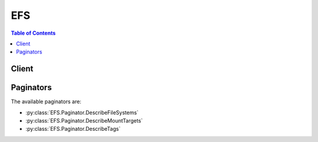 

***
EFS
***

.. contents:: Table of Contents
   :depth: 2


======
Client
======



.. py:class:: EFS.Client

  A low-level client representing Amazon Elastic File System (EFS)::

    
    client = session.create_client('efs')

  
  These are the available methods:
  
  *   :py:meth:`~EFS.Client.can_paginate`

  
  *   :py:meth:`~EFS.Client.create_file_system`

  
  *   :py:meth:`~EFS.Client.create_mount_target`

  
  *   :py:meth:`~EFS.Client.create_tags`

  
  *   :py:meth:`~EFS.Client.delete_file_system`

  
  *   :py:meth:`~EFS.Client.delete_mount_target`

  
  *   :py:meth:`~EFS.Client.delete_tags`

  
  *   :py:meth:`~EFS.Client.describe_file_systems`

  
  *   :py:meth:`~EFS.Client.describe_mount_target_security_groups`

  
  *   :py:meth:`~EFS.Client.describe_mount_targets`

  
  *   :py:meth:`~EFS.Client.describe_tags`

  
  *   :py:meth:`~EFS.Client.generate_presigned_url`

  
  *   :py:meth:`~EFS.Client.get_paginator`

  
  *   :py:meth:`~EFS.Client.get_waiter`

  
  *   :py:meth:`~EFS.Client.modify_mount_target_security_groups`

  

  .. py:method:: can_paginate(operation_name)

        
    Check if an operation can be paginated.
    
    :type operation_name: string
    :param operation_name: The operation name.  This is the same name
        as the method name on the client.  For example, if the
        method name is ``create_foo``, and you'd normally invoke the
        operation as ``client.create_foo(**kwargs)``, if the
        ``create_foo`` operation can be paginated, you can use the
        call ``client.get_paginator("create_foo")``.
    
    :return: ``True`` if the operation can be paginated,
        ``False`` otherwise.


  .. py:method:: create_file_system(**kwargs)

    

    Creates a new, empty file system. The operation requires a creation token in the request that Amazon EFS uses to ensure idempotent creation (calling the operation with same creation token has no effect). If a file system does not currently exist that is owned by the caller's AWS account with the specified creation token, this operation does the following:

     

     
    * Creates a new, empty file system. The file system will have an Amazon EFS assigned ID, and an initial lifecycle state ``creating`` . 
     
    * Returns with the description of the created file system. 
     

     

    Otherwise, this operation returns a ``FileSystemAlreadyExists`` error with the ID of the existing file system.

     

    .. note::

       

      For basic use cases, you can use a randomly generated UUID for the creation token.

       

     

    The idempotent operation allows you to retry a ``CreateFileSystem`` call without risk of creating an extra file system. This can happen when an initial call fails in a way that leaves it uncertain whether or not a file system was actually created. An example might be that a transport level timeout occurred or your connection was reset. As long as you use the same creation token, if the initial call had succeeded in creating a file system, the client can learn of its existence from the ``FileSystemAlreadyExists`` error.

     

    .. note::

       

      The ``CreateFileSystem`` call returns while the file system's lifecycle state is still ``creating`` . You can check the file system creation status by calling the  DescribeFileSystems operation, which among other things returns the file system state.

       

     

    This operation also takes an optional ``PerformanceMode`` parameter that you choose for your file system. We recommend ``generalPurpose`` performance mode for most file systems. File systems using the ``maxIO`` performance mode can scale to higher levels of aggregate throughput and operations per second with a tradeoff of slightly higher latencies for most file operations. The performance mode can't be changed after the file system has been created. For more information, see `Amazon EFS\: Performance Modes <http://docs.aws.amazon.com/efs/latest/ug/performance.html#performancemodes.html>`__ .

     

    After the file system is fully created, Amazon EFS sets its lifecycle state to ``available`` , at which point you can create one or more mount targets for the file system in your VPC. For more information, see  CreateMountTarget . You mount your Amazon EFS file system on an EC2 instances in your VPC via the mount target. For more information, see `Amazon EFS\: How it Works <http://docs.aws.amazon.com/efs/latest/ug/how-it-works.html>`__ . 

     

    This operation requires permissions for the ``elasticfilesystem:CreateFileSystem`` action. 

    

    See also: `AWS API Documentation <https://docs.aws.amazon.com/goto/WebAPI/elasticfilesystem-2015-02-01/CreateFileSystem>`_    


    **Request Syntax** 
    ::

      response = client.create_file_system(
          CreationToken='string',
          PerformanceMode='generalPurpose'|'maxIO',
          Encrypted=True|False,
          KmsKeyId='string'
      )
    :type CreationToken: string
    :param CreationToken: **[REQUIRED]** 

      String of up to 64 ASCII characters. Amazon EFS uses this to ensure idempotent creation.

      

    
    :type PerformanceMode: string
    :param PerformanceMode: 

      The ``PerformanceMode`` of the file system. We recommend ``generalPurpose`` performance mode for most file systems. File systems using the ``maxIO`` performance mode can scale to higher levels of aggregate throughput and operations per second with a tradeoff of slightly higher latencies for most file operations. This can't be changed after the file system has been created.

      

    
    :type Encrypted: boolean
    :param Encrypted: 

      A boolean value that, if true, creates an encrypted file system. When creating an encrypted file system, you have the option of specifying a  CreateFileSystemRequest$KmsKeyId for an existing AWS Key Management Service (AWS KMS) customer master key (CMK). If you don't specify a CMK, then the default CMK for Amazon EFS, ``/aws/elasticfilesystem`` , is used to protect the encrypted file system. 

      

    
    :type KmsKeyId: string
    :param KmsKeyId: 

      The id of the AWS KMS CMK that will be used to protect the encrypted file system. This parameter is only required if you want to use a non-default CMK. If this parameter is not specified, the default CMK for Amazon EFS is used. This id can be in one of the following formats:

       

       
      * Key ID - A unique identifier of the key. For example, ``1234abcd-12ab-34cd-56ef-1234567890ab`` . 
       
      * ARN - An Amazon Resource Name for the key. For example, ``arn:aws:kms:us-west-2:111122223333:key/1234abcd-12ab-34cd-56ef-1234567890ab`` . 
       
      * Key alias - A previously created display name for a key. For example, ``alias/projectKey1`` . 
       
      * Key alias ARN - An Amazon Resource Name for a key alias. For example, ``arn:aws:kms:us-west-2:444455556666:alias/projectKey1`` . 
       

       

      Note that if the KmsKeyId is specified, the  CreateFileSystemRequest$Encrypted parameter must be set to true.

      

    
    
    :rtype: dict
    :returns: 
      
      **Response Syntax** 

      
      ::

        {
            'OwnerId': 'string',
            'CreationToken': 'string',
            'FileSystemId': 'string',
            'CreationTime': datetime(2015, 1, 1),
            'LifeCycleState': 'creating'|'available'|'deleting'|'deleted',
            'Name': 'string',
            'NumberOfMountTargets': 123,
            'SizeInBytes': {
                'Value': 123,
                'Timestamp': datetime(2015, 1, 1)
            },
            'PerformanceMode': 'generalPurpose'|'maxIO',
            'Encrypted': True|False,
            'KmsKeyId': 'string'
        }
      **Response Structure** 

      

      - *(dict) --* 

        Description of the file system.

        
        

        - **OwnerId** *(string) --* 

          AWS account that created the file system. If the file system was created by an IAM user, the parent account to which the user belongs is the owner.

          
        

        - **CreationToken** *(string) --* 

          Opaque string specified in the request.

          
        

        - **FileSystemId** *(string) --* 

          ID of the file system, assigned by Amazon EFS.

          
        

        - **CreationTime** *(datetime) --* 

          Time that the file system was created, in seconds (since 1970-01-01T00:00:00Z).

          
        

        - **LifeCycleState** *(string) --* 

          Lifecycle phase of the file system.

          
        

        - **Name** *(string) --* 

          You can add tags to a file system, including a ``Name`` tag. For more information, see  CreateTags . If the file system has a ``Name`` tag, Amazon EFS returns the value in this field. 

          
        

        - **NumberOfMountTargets** *(integer) --* 

          Current number of mount targets that the file system has. For more information, see  CreateMountTarget .

          
        

        - **SizeInBytes** *(dict) --* 

          Latest known metered size (in bytes) of data stored in the file system, in bytes, in its ``Value`` field, and the time at which that size was determined in its ``Timestamp`` field. The ``Timestamp`` value is the integer number of seconds since 1970-01-01T00:00:00Z. Note that the value does not represent the size of a consistent snapshot of the file system, but it is eventually consistent when there are no writes to the file system. That is, the value will represent actual size only if the file system is not modified for a period longer than a couple of hours. Otherwise, the value is not the exact size the file system was at any instant in time. 

          
          

          - **Value** *(integer) --* 

            Latest known metered size (in bytes) of data stored in the file system.

            
          

          - **Timestamp** *(datetime) --* 

            Time at which the size of data, returned in the ``Value`` field, was determined. The value is the integer number of seconds since 1970-01-01T00:00:00Z.

            
      
        

        - **PerformanceMode** *(string) --* 

          The ``PerformanceMode`` of the file system.

          
        

        - **Encrypted** *(boolean) --* 

          A boolean value that, if true, indicates that the file system is encrypted.

          
        

        - **KmsKeyId** *(string) --* 

          The id of an AWS Key Management Service (AWS KMS) customer master key (CMK) that was used to protect the encrypted file system.

          
    

    **Examples** 

    This operation creates a new file system with the default generalpurpose performance mode.
    ::

      response = client.create_file_system(
          CreationToken='tokenstring',
          PerformanceMode='generalPurpose',
      )
      
      print(response)

    
    Expected Output:
    ::

      {
          'CreationTime': datetime(2016, 12, 15, 14, 38, 44, 3, 350, 0),
          'CreationToken': 'tokenstring',
          'FileSystemId': 'fs-01234567',
          'LifeCycleState': 'creating',
          'NumberOfMountTargets': 0,
          'OwnerId': '012345678912',
          'PerformanceMode': 'generalPurpose',
          'SizeInBytes': {
              'Value': 0,
          },
          'ResponseMetadata': {
              '...': '...',
          },
      }

    

  .. py:method:: create_mount_target(**kwargs)

    

    Creates a mount target for a file system. You can then mount the file system on EC2 instances via the mount target.

     

    You can create one mount target in each Availability Zone in your VPC. All EC2 instances in a VPC within a given Availability Zone share a single mount target for a given file system. If you have multiple subnets in an Availability Zone, you create a mount target in one of the subnets. EC2 instances do not need to be in the same subnet as the mount target in order to access their file system. For more information, see `Amazon EFS\: How it Works <http://docs.aws.amazon.com/efs/latest/ug/how-it-works.html>`__ . 

     

    In the request, you also specify a file system ID for which you are creating the mount target and the file system's lifecycle state must be ``available`` . For more information, see  DescribeFileSystems .

     

    In the request, you also provide a subnet ID, which determines the following:

     

     
    * VPC in which Amazon EFS creates the mount target 
     
    * Availability Zone in which Amazon EFS creates the mount target 
     
    * IP address range from which Amazon EFS selects the IP address of the mount target (if you don't specify an IP address in the request) 
     

     

    After creating the mount target, Amazon EFS returns a response that includes, a ``MountTargetId`` and an ``IpAddress`` . You use this IP address when mounting the file system in an EC2 instance. You can also use the mount target's DNS name when mounting the file system. The EC2 instance on which you mount the file system via the mount target can resolve the mount target's DNS name to its IP address. For more information, see `How it Works\: Implementation Overview <http://docs.aws.amazon.com/efs/latest/ug/how-it-works.html#how-it-works-implementation>`__ . 

     

    Note that you can create mount targets for a file system in only one VPC, and there can be only one mount target per Availability Zone. That is, if the file system already has one or more mount targets created for it, the subnet specified in the request to add another mount target must meet the following requirements:

     

     
    * Must belong to the same VPC as the subnets of the existing mount targets 
     
    * Must not be in the same Availability Zone as any of the subnets of the existing mount targets 
     

     

    If the request satisfies the requirements, Amazon EFS does the following:

     

     
    * Creates a new mount target in the specified subnet. 
     
    * Also creates a new network interface in the subnet as follows: 

       
      * If the request provides an ``IpAddress`` , Amazon EFS assigns that IP address to the network interface. Otherwise, Amazon EFS assigns a free address in the subnet (in the same way that the Amazon EC2 ``CreateNetworkInterface`` call does when a request does not specify a primary private IP address). 
       
      * If the request provides ``SecurityGroups`` , this network interface is associated with those security groups. Otherwise, it belongs to the default security group for the subnet's VPC. 
       
      * Assigns the description ``Mount target *fsmt-id* for file system *fs-id* `` where `` *fsmt-id* `` is the mount target ID, and `` *fs-id* `` is the ``FileSystemId`` . 
       
      * Sets the ``requesterManaged`` property of the network interface to ``true`` , and the ``requesterId`` value to ``EFS`` . 
       

     

    Each Amazon EFS mount target has one corresponding requester-managed EC2 network interface. After the network interface is created, Amazon EFS sets the ``NetworkInterfaceId`` field in the mount target's description to the network interface ID, and the ``IpAddress`` field to its address. If network interface creation fails, the entire ``CreateMountTarget`` operation fails.

     
     

     

    .. note::

       

      The ``CreateMountTarget`` call returns only after creating the network interface, but while the mount target state is still ``creating`` , you can check the mount target creation status by calling the  DescribeMountTargets operation, which among other things returns the mount target state.

       

     

    We recommend you create a mount target in each of the Availability Zones. There are cost considerations for using a file system in an Availability Zone through a mount target created in another Availability Zone. For more information, see `Amazon EFS <http://aws.amazon.com/efs/>`__ . In addition, by always using a mount target local to the instance's Availability Zone, you eliminate a partial failure scenario. If the Availability Zone in which your mount target is created goes down, then you won't be able to access your file system through that mount target. 

     

    This operation requires permissions for the following action on the file system:

     

     
    * ``elasticfilesystem:CreateMountTarget``   
     

     

    This operation also requires permissions for the following Amazon EC2 actions:

     

     
    * ``ec2:DescribeSubnets``   
     
    * ``ec2:DescribeNetworkInterfaces``   
     
    * ``ec2:CreateNetworkInterface``   
     

    

    See also: `AWS API Documentation <https://docs.aws.amazon.com/goto/WebAPI/elasticfilesystem-2015-02-01/CreateMountTarget>`_    


    **Request Syntax** 
    ::

      response = client.create_mount_target(
          FileSystemId='string',
          SubnetId='string',
          IpAddress='string',
          SecurityGroups=[
              'string',
          ]
      )
    :type FileSystemId: string
    :param FileSystemId: **[REQUIRED]** 

      ID of the file system for which to create the mount target.

      

    
    :type SubnetId: string
    :param SubnetId: **[REQUIRED]** 

      ID of the subnet to add the mount target in.

      

    
    :type IpAddress: string
    :param IpAddress: 

      Valid IPv4 address within the address range of the specified subnet.

      

    
    :type SecurityGroups: list
    :param SecurityGroups: 

      Up to five VPC security group IDs, of the form ``sg-xxxxxxxx`` . These must be for the same VPC as subnet specified.

      

    
      - *(string) --* 

      
  
    
    :rtype: dict
    :returns: 
      
      **Response Syntax** 

      
      ::

        {
            'OwnerId': 'string',
            'MountTargetId': 'string',
            'FileSystemId': 'string',
            'SubnetId': 'string',
            'LifeCycleState': 'creating'|'available'|'deleting'|'deleted',
            'IpAddress': 'string',
            'NetworkInterfaceId': 'string'
        }
      **Response Structure** 

      

      - *(dict) --* 

        Provides a description of a mount target.

        
        

        - **OwnerId** *(string) --* 

          AWS account ID that owns the resource.

          
        

        - **MountTargetId** *(string) --* 

          System-assigned mount target ID.

          
        

        - **FileSystemId** *(string) --* 

          ID of the file system for which the mount target is intended.

          
        

        - **SubnetId** *(string) --* 

          ID of the mount target's subnet.

          
        

        - **LifeCycleState** *(string) --* 

          Lifecycle state of the mount target.

          
        

        - **IpAddress** *(string) --* 

          Address at which the file system may be mounted via the mount target.

          
        

        - **NetworkInterfaceId** *(string) --* 

          ID of the network interface that Amazon EFS created when it created the mount target.

          
    

    **Examples** 

    This operation creates a new mount target for an EFS file system.
    ::

      response = client.create_mount_target(
          FileSystemId='fs-01234567',
          SubnetId='subnet-1234abcd',
      )
      
      print(response)

    
    Expected Output:
    ::

      {
          'FileSystemId': 'fs-01234567',
          'IpAddress': '192.0.0.2',
          'LifeCycleState': 'creating',
          'MountTargetId': 'fsmt-12340abc',
          'NetworkInterfaceId': 'eni-cedf6789',
          'OwnerId': '012345678912',
          'SubnetId': 'subnet-1234abcd',
          'ResponseMetadata': {
              '...': '...',
          },
      }

    

  .. py:method:: create_tags(**kwargs)

    

    Creates or overwrites tags associated with a file system. Each tag is a key-value pair. If a tag key specified in the request already exists on the file system, this operation overwrites its value with the value provided in the request. If you add the ``Name`` tag to your file system, Amazon EFS returns it in the response to the  DescribeFileSystems operation. 

     

    This operation requires permission for the ``elasticfilesystem:CreateTags`` action.

    

    See also: `AWS API Documentation <https://docs.aws.amazon.com/goto/WebAPI/elasticfilesystem-2015-02-01/CreateTags>`_    


    **Request Syntax** 
    ::

      response = client.create_tags(
          FileSystemId='string',
          Tags=[
              {
                  'Key': 'string',
                  'Value': 'string'
              },
          ]
      )
    :type FileSystemId: string
    :param FileSystemId: **[REQUIRED]** 

      ID of the file system whose tags you want to modify (String). This operation modifies the tags only, not the file system.

      

    
    :type Tags: list
    :param Tags: **[REQUIRED]** 

      Array of ``Tag`` objects to add. Each ``Tag`` object is a key-value pair. 

      

    
      - *(dict) --* 

        A tag is a key-value pair. Allowed characters: letters, whitespace, and numbers, representable in UTF-8, and the following characters:``+ - = . _ : /``  

        

      
        - **Key** *(string) --* **[REQUIRED]** 

          Tag key (String). The key can't start with ``aws:`` .

          

        
        - **Value** *(string) --* **[REQUIRED]** 

          Value of the tag key.

          

        
      
  
    
    :returns: None

    **Examples** 

    This operation creates a new tag for an EFS file system.
    ::

      response = client.create_tags(
          FileSystemId='fs-01234567',
          Tags=[
              {
                  'Key': 'Name',
                  'Value': 'MyFileSystem',
              },
          ],
      )
      
      print(response)

    
    Expected Output:
    ::

      {
          'ResponseMetadata': {
              '...': '...',
          },
      }

    

  .. py:method:: delete_file_system(**kwargs)

    

    Deletes a file system, permanently severing access to its contents. Upon return, the file system no longer exists and you can't access any contents of the deleted file system.

     

    You can't delete a file system that is in use. That is, if the file system has any mount targets, you must first delete them. For more information, see  DescribeMountTargets and  DeleteMountTarget . 

     

    .. note::

       

      The ``DeleteFileSystem`` call returns while the file system state is still ``deleting`` . You can check the file system deletion status by calling the  DescribeFileSystems operation, which returns a list of file systems in your account. If you pass file system ID or creation token for the deleted file system, the  DescribeFileSystems returns a ``404 FileSystemNotFound`` error.

       

     

    This operation requires permissions for the ``elasticfilesystem:DeleteFileSystem`` action.

    

    See also: `AWS API Documentation <https://docs.aws.amazon.com/goto/WebAPI/elasticfilesystem-2015-02-01/DeleteFileSystem>`_    


    **Request Syntax** 
    ::

      response = client.delete_file_system(
          FileSystemId='string'
      )
    :type FileSystemId: string
    :param FileSystemId: **[REQUIRED]** 

      ID of the file system you want to delete.

      

    
    
    :returns: None

    **Examples** 

    This operation deletes an EFS file system.
    ::

      response = client.delete_file_system(
          FileSystemId='fs-01234567',
      )
      
      print(response)

    
    Expected Output:
    ::

      {
          'ResponseMetadata': {
              '...': '...',
          },
      }

    

  .. py:method:: delete_mount_target(**kwargs)

    

    Deletes the specified mount target.

     

    This operation forcibly breaks any mounts of the file system via the mount target that is being deleted, which might disrupt instances or applications using those mounts. To avoid applications getting cut off abruptly, you might consider unmounting any mounts of the mount target, if feasible. The operation also deletes the associated network interface. Uncommitted writes may be lost, but breaking a mount target using this operation does not corrupt the file system itself. The file system you created remains. You can mount an EC2 instance in your VPC via another mount target.

     

    This operation requires permissions for the following action on the file system:

     

     
    * ``elasticfilesystem:DeleteMountTarget``   
     

     

    .. note::

       

      The ``DeleteMountTarget`` call returns while the mount target state is still ``deleting`` . You can check the mount target deletion by calling the  DescribeMountTargets operation, which returns a list of mount target descriptions for the given file system. 

       

     

    The operation also requires permissions for the following Amazon EC2 action on the mount target's network interface:

     

     
    * ``ec2:DeleteNetworkInterface``   
     

    

    See also: `AWS API Documentation <https://docs.aws.amazon.com/goto/WebAPI/elasticfilesystem-2015-02-01/DeleteMountTarget>`_    


    **Request Syntax** 
    ::

      response = client.delete_mount_target(
          MountTargetId='string'
      )
    :type MountTargetId: string
    :param MountTargetId: **[REQUIRED]** 

      ID of the mount target to delete (String).

      

    
    
    :returns: None

    **Examples** 

    This operation deletes a mount target.
    ::

      response = client.delete_mount_target(
          MountTargetId='fsmt-12340abc',
      )
      
      print(response)

    
    Expected Output:
    ::

      {
          'ResponseMetadata': {
              '...': '...',
          },
      }

    

  .. py:method:: delete_tags(**kwargs)

    

    Deletes the specified tags from a file system. If the ``DeleteTags`` request includes a tag key that does not exist, Amazon EFS ignores it and doesn't cause an error. For more information about tags and related restrictions, see `Tag Restrictions <http://docs.aws.amazon.com/awsaccountbilling/latest/aboutv2/cost-alloc-tags.html>`__ in the *AWS Billing and Cost Management User Guide* .

     

    This operation requires permissions for the ``elasticfilesystem:DeleteTags`` action.

    

    See also: `AWS API Documentation <https://docs.aws.amazon.com/goto/WebAPI/elasticfilesystem-2015-02-01/DeleteTags>`_    


    **Request Syntax** 
    ::

      response = client.delete_tags(
          FileSystemId='string',
          TagKeys=[
              'string',
          ]
      )
    :type FileSystemId: string
    :param FileSystemId: **[REQUIRED]** 

      ID of the file system whose tags you want to delete (String).

      

    
    :type TagKeys: list
    :param TagKeys: **[REQUIRED]** 

      List of tag keys to delete.

      

    
      - *(string) --* 

      
  
    
    :returns: None

    **Examples** 

    This operation deletes tags for an EFS file system.
    ::

      response = client.delete_tags(
          FileSystemId='fs-01234567',
          TagKeys=[
              'Name',
          ],
      )
      
      print(response)

    
    Expected Output:
    ::

      {
          'ResponseMetadata': {
              '...': '...',
          },
      }

    

  .. py:method:: describe_file_systems(**kwargs)

    

    Returns the description of a specific Amazon EFS file system if either the file system ``CreationToken`` or the ``FileSystemId`` is provided. Otherwise, it returns descriptions of all file systems owned by the caller's AWS account in the AWS Region of the endpoint that you're calling.

     

    When retrieving all file system descriptions, you can optionally specify the ``MaxItems`` parameter to limit the number of descriptions in a response. If more file system descriptions remain, Amazon EFS returns a ``NextMarker`` , an opaque token, in the response. In this case, you should send a subsequent request with the ``Marker`` request parameter set to the value of ``NextMarker`` . 

     

    To retrieve a list of your file system descriptions, this operation is used in an iterative process, where ``DescribeFileSystems`` is called first without the ``Marker`` and then the operation continues to call it with the ``Marker`` parameter set to the value of the ``NextMarker`` from the previous response until the response has no ``NextMarker`` . 

     

    The implementation may return fewer than ``MaxItems`` file system descriptions while still including a ``NextMarker`` value. 

     

    The order of file systems returned in the response of one ``DescribeFileSystems`` call and the order of file systems returned across the responses of a multi-call iteration is unspecified. 

     

    This operation requires permissions for the ``elasticfilesystem:DescribeFileSystems`` action. 

    

    See also: `AWS API Documentation <https://docs.aws.amazon.com/goto/WebAPI/elasticfilesystem-2015-02-01/DescribeFileSystems>`_    


    **Request Syntax** 
    ::

      response = client.describe_file_systems(
          MaxItems=123,
          Marker='string',
          CreationToken='string',
          FileSystemId='string'
      )
    :type MaxItems: integer
    :param MaxItems: 

      (Optional) Specifies the maximum number of file systems to return in the response (integer). This parameter value must be greater than 0. The number of items that Amazon EFS returns is the minimum of the ``MaxItems`` parameter specified in the request and the service's internal maximum number of items per page. 

      

    
    :type Marker: string
    :param Marker: 

      (Optional) Opaque pagination token returned from a previous ``DescribeFileSystems`` operation (String). If present, specifies to continue the list from where the returning call had left off. 

      

    
    :type CreationToken: string
    :param CreationToken: 

      (Optional) Restricts the list to the file system with this creation token (String). You specify a creation token when you create an Amazon EFS file system.

      

    
    :type FileSystemId: string
    :param FileSystemId: 

      (Optional) ID of the file system whose description you want to retrieve (String).

      

    
    
    :rtype: dict
    :returns: 
      
      **Response Syntax** 

      
      ::

        {
            'Marker': 'string',
            'FileSystems': [
                {
                    'OwnerId': 'string',
                    'CreationToken': 'string',
                    'FileSystemId': 'string',
                    'CreationTime': datetime(2015, 1, 1),
                    'LifeCycleState': 'creating'|'available'|'deleting'|'deleted',
                    'Name': 'string',
                    'NumberOfMountTargets': 123,
                    'SizeInBytes': {
                        'Value': 123,
                        'Timestamp': datetime(2015, 1, 1)
                    },
                    'PerformanceMode': 'generalPurpose'|'maxIO',
                    'Encrypted': True|False,
                    'KmsKeyId': 'string'
                },
            ],
            'NextMarker': 'string'
        }
      **Response Structure** 

      

      - *(dict) --* 
        

        - **Marker** *(string) --* 

          Present if provided by caller in the request (String).

          
        

        - **FileSystems** *(list) --* 

          Array of file system descriptions.

          
          

          - *(dict) --* 

            Description of the file system.

            
            

            - **OwnerId** *(string) --* 

              AWS account that created the file system. If the file system was created by an IAM user, the parent account to which the user belongs is the owner.

              
            

            - **CreationToken** *(string) --* 

              Opaque string specified in the request.

              
            

            - **FileSystemId** *(string) --* 

              ID of the file system, assigned by Amazon EFS.

              
            

            - **CreationTime** *(datetime) --* 

              Time that the file system was created, in seconds (since 1970-01-01T00:00:00Z).

              
            

            - **LifeCycleState** *(string) --* 

              Lifecycle phase of the file system.

              
            

            - **Name** *(string) --* 

              You can add tags to a file system, including a ``Name`` tag. For more information, see  CreateTags . If the file system has a ``Name`` tag, Amazon EFS returns the value in this field. 

              
            

            - **NumberOfMountTargets** *(integer) --* 

              Current number of mount targets that the file system has. For more information, see  CreateMountTarget .

              
            

            - **SizeInBytes** *(dict) --* 

              Latest known metered size (in bytes) of data stored in the file system, in bytes, in its ``Value`` field, and the time at which that size was determined in its ``Timestamp`` field. The ``Timestamp`` value is the integer number of seconds since 1970-01-01T00:00:00Z. Note that the value does not represent the size of a consistent snapshot of the file system, but it is eventually consistent when there are no writes to the file system. That is, the value will represent actual size only if the file system is not modified for a period longer than a couple of hours. Otherwise, the value is not the exact size the file system was at any instant in time. 

              
              

              - **Value** *(integer) --* 

                Latest known metered size (in bytes) of data stored in the file system.

                
              

              - **Timestamp** *(datetime) --* 

                Time at which the size of data, returned in the ``Value`` field, was determined. The value is the integer number of seconds since 1970-01-01T00:00:00Z.

                
          
            

            - **PerformanceMode** *(string) --* 

              The ``PerformanceMode`` of the file system.

              
            

            - **Encrypted** *(boolean) --* 

              A boolean value that, if true, indicates that the file system is encrypted.

              
            

            - **KmsKeyId** *(string) --* 

              The id of an AWS Key Management Service (AWS KMS) customer master key (CMK) that was used to protect the encrypted file system.

              
        
      
        

        - **NextMarker** *(string) --* 

          Present if there are more file systems than returned in the response (String). You can use the ``NextMarker`` in the subsequent request to fetch the descriptions.

          
    

    **Examples** 

    This operation describes all of the EFS file systems in an account.
    ::

      response = client.describe_file_systems(
      )
      
      print(response)

    
    Expected Output:
    ::

      {
          'FileSystems': [
              {
                  'CreationTime': datetime(2016, 12, 15, 14, 38, 44, 3, 350, 0),
                  'CreationToken': 'tokenstring',
                  'FileSystemId': 'fs-01234567',
                  'LifeCycleState': 'available',
                  'Name': 'MyFileSystem',
                  'NumberOfMountTargets': 1,
                  'OwnerId': '012345678912',
                  'PerformanceMode': 'generalPurpose',
                  'SizeInBytes': {
                      'Value': 6144,
                  },
              },
          ],
          'ResponseMetadata': {
              '...': '...',
          },
      }

    

  .. py:method:: describe_mount_target_security_groups(**kwargs)

    

    Returns the security groups currently in effect for a mount target. This operation requires that the network interface of the mount target has been created and the lifecycle state of the mount target is not ``deleted`` .

     

    This operation requires permissions for the following actions:

     

     
    * ``elasticfilesystem:DescribeMountTargetSecurityGroups`` action on the mount target's file system.  
     
    * ``ec2:DescribeNetworkInterfaceAttribute`` action on the mount target's network interface.  
     

    

    See also: `AWS API Documentation <https://docs.aws.amazon.com/goto/WebAPI/elasticfilesystem-2015-02-01/DescribeMountTargetSecurityGroups>`_    


    **Request Syntax** 
    ::

      response = client.describe_mount_target_security_groups(
          MountTargetId='string'
      )
    :type MountTargetId: string
    :param MountTargetId: **[REQUIRED]** 

      ID of the mount target whose security groups you want to retrieve.

      

    
    
    :rtype: dict
    :returns: 
      
      **Response Syntax** 

      
      ::

        {
            'SecurityGroups': [
                'string',
            ]
        }
      **Response Structure** 

      

      - *(dict) --* 
        

        - **SecurityGroups** *(list) --* 

          Array of security groups.

          
          

          - *(string) --* 
      
    

    **Examples** 

    This operation describes all of the security groups for a file system's mount target.
    ::

      response = client.describe_mount_target_security_groups(
          MountTargetId='fsmt-12340abc',
      )
      
      print(response)

    
    Expected Output:
    ::

      {
          'SecurityGroups': [
              'sg-fghi4567',
          ],
          'ResponseMetadata': {
              '...': '...',
          },
      }

    

  .. py:method:: describe_mount_targets(**kwargs)

    

    Returns the descriptions of all the current mount targets, or a specific mount target, for a file system. When requesting all of the current mount targets, the order of mount targets returned in the response is unspecified.

     

    This operation requires permissions for the ``elasticfilesystem:DescribeMountTargets`` action, on either the file system ID that you specify in ``FileSystemId`` , or on the file system of the mount target that you specify in ``MountTargetId`` .

    

    See also: `AWS API Documentation <https://docs.aws.amazon.com/goto/WebAPI/elasticfilesystem-2015-02-01/DescribeMountTargets>`_    


    **Request Syntax** 
    ::

      response = client.describe_mount_targets(
          MaxItems=123,
          Marker='string',
          FileSystemId='string',
          MountTargetId='string'
      )
    :type MaxItems: integer
    :param MaxItems: 

      (Optional) Maximum number of mount targets to return in the response. It must be an integer with a value greater than zero.

      

    
    :type Marker: string
    :param Marker: 

      (Optional) Opaque pagination token returned from a previous ``DescribeMountTargets`` operation (String). If present, it specifies to continue the list from where the previous returning call left off.

      

    
    :type FileSystemId: string
    :param FileSystemId: 

      (Optional) ID of the file system whose mount targets you want to list (String). It must be included in your request if ``MountTargetId`` is not included.

      

    
    :type MountTargetId: string
    :param MountTargetId: 

      (Optional) ID of the mount target that you want to have described (String). It must be included in your request if ``FileSystemId`` is not included.

      

    
    
    :rtype: dict
    :returns: 
      
      **Response Syntax** 

      
      ::

        {
            'Marker': 'string',
            'MountTargets': [
                {
                    'OwnerId': 'string',
                    'MountTargetId': 'string',
                    'FileSystemId': 'string',
                    'SubnetId': 'string',
                    'LifeCycleState': 'creating'|'available'|'deleting'|'deleted',
                    'IpAddress': 'string',
                    'NetworkInterfaceId': 'string'
                },
            ],
            'NextMarker': 'string'
        }
      **Response Structure** 

      

      - *(dict) --* 

        

        
        

        - **Marker** *(string) --* 

          If the request included the ``Marker`` , the response returns that value in this field.

          
        

        - **MountTargets** *(list) --* 

          Returns the file system's mount targets as an array of ``MountTargetDescription`` objects.

          
          

          - *(dict) --* 

            Provides a description of a mount target.

            
            

            - **OwnerId** *(string) --* 

              AWS account ID that owns the resource.

              
            

            - **MountTargetId** *(string) --* 

              System-assigned mount target ID.

              
            

            - **FileSystemId** *(string) --* 

              ID of the file system for which the mount target is intended.

              
            

            - **SubnetId** *(string) --* 

              ID of the mount target's subnet.

              
            

            - **LifeCycleState** *(string) --* 

              Lifecycle state of the mount target.

              
            

            - **IpAddress** *(string) --* 

              Address at which the file system may be mounted via the mount target.

              
            

            - **NetworkInterfaceId** *(string) --* 

              ID of the network interface that Amazon EFS created when it created the mount target.

              
        
      
        

        - **NextMarker** *(string) --* 

          If a value is present, there are more mount targets to return. In a subsequent request, you can provide ``Marker`` in your request with this value to retrieve the next set of mount targets.

          
    

    **Examples** 

    This operation describes all of a file system's mount targets.
    ::

      response = client.describe_mount_targets(
          FileSystemId='fs-01234567',
      )
      
      print(response)

    
    Expected Output:
    ::

      {
          'MountTargets': [
              {
                  'FileSystemId': 'fs-01234567',
                  'IpAddress': '192.0.0.2',
                  'LifeCycleState': 'available',
                  'MountTargetId': 'fsmt-12340abc',
                  'NetworkInterfaceId': 'eni-cedf6789',
                  'OwnerId': '012345678912',
                  'SubnetId': 'subnet-1234abcd',
              },
          ],
          'ResponseMetadata': {
              '...': '...',
          },
      }

    

  .. py:method:: describe_tags(**kwargs)

    

    Returns the tags associated with a file system. The order of tags returned in the response of one ``DescribeTags`` call and the order of tags returned across the responses of a multi-call iteration (when using pagination) is unspecified. 

     

    This operation requires permissions for the ``elasticfilesystem:DescribeTags`` action. 

    

    See also: `AWS API Documentation <https://docs.aws.amazon.com/goto/WebAPI/elasticfilesystem-2015-02-01/DescribeTags>`_    


    **Request Syntax** 
    ::

      response = client.describe_tags(
          MaxItems=123,
          Marker='string',
          FileSystemId='string'
      )
    :type MaxItems: integer
    :param MaxItems: 

      (Optional) Maximum number of file system tags to return in the response. It must be an integer with a value greater than zero.

      

    
    :type Marker: string
    :param Marker: 

      (Optional) Opaque pagination token returned from a previous ``DescribeTags`` operation (String). If present, it specifies to continue the list from where the previous call left off.

      

    
    :type FileSystemId: string
    :param FileSystemId: **[REQUIRED]** 

      ID of the file system whose tag set you want to retrieve.

      

    
    
    :rtype: dict
    :returns: 
      
      **Response Syntax** 

      
      ::

        {
            'Marker': 'string',
            'Tags': [
                {
                    'Key': 'string',
                    'Value': 'string'
                },
            ],
            'NextMarker': 'string'
        }
      **Response Structure** 

      

      - *(dict) --* 

        

        
        

        - **Marker** *(string) --* 

          If the request included a ``Marker`` , the response returns that value in this field.

          
        

        - **Tags** *(list) --* 

          Returns tags associated with the file system as an array of ``Tag`` objects. 

          
          

          - *(dict) --* 

            A tag is a key-value pair. Allowed characters: letters, whitespace, and numbers, representable in UTF-8, and the following characters:``+ - = . _ : /``  

            
            

            - **Key** *(string) --* 

              Tag key (String). The key can't start with ``aws:`` .

              
            

            - **Value** *(string) --* 

              Value of the tag key.

              
        
      
        

        - **NextMarker** *(string) --* 

          If a value is present, there are more tags to return. In a subsequent request, you can provide the value of ``NextMarker`` as the value of the ``Marker`` parameter in your next request to retrieve the next set of tags.

          
    

    **Examples** 

    This operation describes all of a file system's tags.
    ::

      response = client.describe_tags(
          FileSystemId='fs-01234567',
      )
      
      print(response)

    
    Expected Output:
    ::

      {
          'Tags': [
              {
                  'Key': 'Name',
                  'Value': 'MyFileSystem',
              },
          ],
          'ResponseMetadata': {
              '...': '...',
          },
      }

    

  .. py:method:: generate_presigned_url(ClientMethod, Params=None, ExpiresIn=3600, HttpMethod=None)

        
    Generate a presigned url given a client, its method, and arguments
    
    :type ClientMethod: string
    :param ClientMethod: The client method to presign for
    
    :type Params: dict
    :param Params: The parameters normally passed to
        ``ClientMethod``.
    
    :type ExpiresIn: int
    :param ExpiresIn: The number of seconds the presigned url is valid
        for. By default it expires in an hour (3600 seconds)
    
    :type HttpMethod: string
    :param HttpMethod: The http method to use on the generated url. By
        default, the http method is whatever is used in the method's model.
    
    :returns: The presigned url


  .. py:method:: get_paginator(operation_name)

        
    Create a paginator for an operation.
    
    :type operation_name: string
    :param operation_name: The operation name.  This is the same name
        as the method name on the client.  For example, if the
        method name is ``create_foo``, and you'd normally invoke the
        operation as ``client.create_foo(**kwargs)``, if the
        ``create_foo`` operation can be paginated, you can use the
        call ``client.get_paginator("create_foo")``.
    
    :raise OperationNotPageableError: Raised if the operation is not
        pageable.  You can use the ``client.can_paginate`` method to
        check if an operation is pageable.
    
    :rtype: L{botocore.paginate.Paginator}
    :return: A paginator object.


  .. py:method:: get_waiter(waiter_name)

        


  .. py:method:: modify_mount_target_security_groups(**kwargs)

    

    Modifies the set of security groups in effect for a mount target.

     

    When you create a mount target, Amazon EFS also creates a new network interface. For more information, see  CreateMountTarget . This operation replaces the security groups in effect for the network interface associated with a mount target, with the ``SecurityGroups`` provided in the request. This operation requires that the network interface of the mount target has been created and the lifecycle state of the mount target is not ``deleted`` . 

     

    The operation requires permissions for the following actions:

     

     
    * ``elasticfilesystem:ModifyMountTargetSecurityGroups`` action on the mount target's file system.  
     
    * ``ec2:ModifyNetworkInterfaceAttribute`` action on the mount target's network interface.  
     

    

    See also: `AWS API Documentation <https://docs.aws.amazon.com/goto/WebAPI/elasticfilesystem-2015-02-01/ModifyMountTargetSecurityGroups>`_    


    **Request Syntax** 
    ::

      response = client.modify_mount_target_security_groups(
          MountTargetId='string',
          SecurityGroups=[
              'string',
          ]
      )
    :type MountTargetId: string
    :param MountTargetId: **[REQUIRED]** 

      ID of the mount target whose security groups you want to modify.

      

    
    :type SecurityGroups: list
    :param SecurityGroups: 

      Array of up to five VPC security group IDs.

      

    
      - *(string) --* 

      
  
    
    :returns: None

    **Examples** 

    This operation modifies the security groups associated with a mount target for a file system.
    ::

      response = client.modify_mount_target_security_groups(
          MountTargetId='fsmt-12340abc',
          SecurityGroups=[
              'sg-abcd1234',
          ],
      )
      
      print(response)

    
    Expected Output:
    ::

      {
          'ResponseMetadata': {
              '...': '...',
          },
      }

    

==========
Paginators
==========


The available paginators are:

* :py:class:`EFS.Paginator.DescribeFileSystems`


* :py:class:`EFS.Paginator.DescribeMountTargets`


* :py:class:`EFS.Paginator.DescribeTags`



.. py:class:: EFS.Paginator.DescribeFileSystems

  ::

    
    paginator = client.get_paginator('describe_file_systems')

  
  

  .. py:method:: paginate(**kwargs)

    Creates an iterator that will paginate through responses from :py:meth:`EFS.Client.describe_file_systems`.

    See also: `AWS API Documentation <https://docs.aws.amazon.com/goto/WebAPI/elasticfilesystem-2015-02-01/DescribeFileSystems>`_    


    **Request Syntax** 
    ::

      response_iterator = paginator.paginate(
          CreationToken='string',
          FileSystemId='string',
          PaginationConfig={
              'MaxItems': 123,
              'PageSize': 123,
              'StartingToken': 'string'
          }
      )
    :type CreationToken: string
    :param CreationToken: 

      (Optional) Restricts the list to the file system with this creation token (String). You specify a creation token when you create an Amazon EFS file system.

      

    
    :type FileSystemId: string
    :param FileSystemId: 

      (Optional) ID of the file system whose description you want to retrieve (String).

      

    
    :type PaginationConfig: dict
    :param PaginationConfig: 

      A dictionary that provides parameters to control pagination.

      

    
      - **MaxItems** *(integer) --* 

        The total number of items to return. If the total number of items available is more than the value specified in max-items then a ``NextToken`` will be provided in the output that you can use to resume pagination.

        

      
      - **PageSize** *(integer) --* 

        The size of each page.

        

        

        

      
      - **StartingToken** *(string) --* 

        A token to specify where to start paginating. This is the ``NextToken`` from a previous response.

        

      
    
    
    :rtype: dict
    :returns: 
      
      **Response Syntax** 

      
      ::

        {
            'Marker': 'string',
            'FileSystems': [
                {
                    'OwnerId': 'string',
                    'CreationToken': 'string',
                    'FileSystemId': 'string',
                    'CreationTime': datetime(2015, 1, 1),
                    'LifeCycleState': 'creating'|'available'|'deleting'|'deleted',
                    'Name': 'string',
                    'NumberOfMountTargets': 123,
                    'SizeInBytes': {
                        'Value': 123,
                        'Timestamp': datetime(2015, 1, 1)
                    },
                    'PerformanceMode': 'generalPurpose'|'maxIO',
                    'Encrypted': True|False,
                    'KmsKeyId': 'string'
                },
            ],
            'NextToken': 'string'
        }
      **Response Structure** 

      

      - *(dict) --* 
        

        - **Marker** *(string) --* 

          Present if provided by caller in the request (String).

          
        

        - **FileSystems** *(list) --* 

          Array of file system descriptions.

          
          

          - *(dict) --* 

            Description of the file system.

            
            

            - **OwnerId** *(string) --* 

              AWS account that created the file system. If the file system was created by an IAM user, the parent account to which the user belongs is the owner.

              
            

            - **CreationToken** *(string) --* 

              Opaque string specified in the request.

              
            

            - **FileSystemId** *(string) --* 

              ID of the file system, assigned by Amazon EFS.

              
            

            - **CreationTime** *(datetime) --* 

              Time that the file system was created, in seconds (since 1970-01-01T00:00:00Z).

              
            

            - **LifeCycleState** *(string) --* 

              Lifecycle phase of the file system.

              
            

            - **Name** *(string) --* 

              You can add tags to a file system, including a ``Name`` tag. For more information, see  CreateTags . If the file system has a ``Name`` tag, Amazon EFS returns the value in this field. 

              
            

            - **NumberOfMountTargets** *(integer) --* 

              Current number of mount targets that the file system has. For more information, see  CreateMountTarget .

              
            

            - **SizeInBytes** *(dict) --* 

              Latest known metered size (in bytes) of data stored in the file system, in bytes, in its ``Value`` field, and the time at which that size was determined in its ``Timestamp`` field. The ``Timestamp`` value is the integer number of seconds since 1970-01-01T00:00:00Z. Note that the value does not represent the size of a consistent snapshot of the file system, but it is eventually consistent when there are no writes to the file system. That is, the value will represent actual size only if the file system is not modified for a period longer than a couple of hours. Otherwise, the value is not the exact size the file system was at any instant in time. 

              
              

              - **Value** *(integer) --* 

                Latest known metered size (in bytes) of data stored in the file system.

                
              

              - **Timestamp** *(datetime) --* 

                Time at which the size of data, returned in the ``Value`` field, was determined. The value is the integer number of seconds since 1970-01-01T00:00:00Z.

                
          
            

            - **PerformanceMode** *(string) --* 

              The ``PerformanceMode`` of the file system.

              
            

            - **Encrypted** *(boolean) --* 

              A boolean value that, if true, indicates that the file system is encrypted.

              
            

            - **KmsKeyId** *(string) --* 

              The id of an AWS Key Management Service (AWS KMS) customer master key (CMK) that was used to protect the encrypted file system.

              
        
      
        

        - **NextToken** *(string) --* 

          A token to resume pagination.

          
    

.. py:class:: EFS.Paginator.DescribeMountTargets

  ::

    
    paginator = client.get_paginator('describe_mount_targets')

  
  

  .. py:method:: paginate(**kwargs)

    Creates an iterator that will paginate through responses from :py:meth:`EFS.Client.describe_mount_targets`.

    See also: `AWS API Documentation <https://docs.aws.amazon.com/goto/WebAPI/elasticfilesystem-2015-02-01/DescribeMountTargets>`_    


    **Request Syntax** 
    ::

      response_iterator = paginator.paginate(
          FileSystemId='string',
          MountTargetId='string',
          PaginationConfig={
              'MaxItems': 123,
              'PageSize': 123,
              'StartingToken': 'string'
          }
      )
    :type FileSystemId: string
    :param FileSystemId: 

      (Optional) ID of the file system whose mount targets you want to list (String). It must be included in your request if ``MountTargetId`` is not included.

      

    
    :type MountTargetId: string
    :param MountTargetId: 

      (Optional) ID of the mount target that you want to have described (String). It must be included in your request if ``FileSystemId`` is not included.

      

    
    :type PaginationConfig: dict
    :param PaginationConfig: 

      A dictionary that provides parameters to control pagination.

      

    
      - **MaxItems** *(integer) --* 

        The total number of items to return. If the total number of items available is more than the value specified in max-items then a ``NextToken`` will be provided in the output that you can use to resume pagination.

        

      
      - **PageSize** *(integer) --* 

        The size of each page.

        

        

        

      
      - **StartingToken** *(string) --* 

        A token to specify where to start paginating. This is the ``NextToken`` from a previous response.

        

      
    
    
    :rtype: dict
    :returns: 
      
      **Response Syntax** 

      
      ::

        {
            'Marker': 'string',
            'MountTargets': [
                {
                    'OwnerId': 'string',
                    'MountTargetId': 'string',
                    'FileSystemId': 'string',
                    'SubnetId': 'string',
                    'LifeCycleState': 'creating'|'available'|'deleting'|'deleted',
                    'IpAddress': 'string',
                    'NetworkInterfaceId': 'string'
                },
            ],
            'NextToken': 'string'
        }
      **Response Structure** 

      

      - *(dict) --* 

        

        
        

        - **Marker** *(string) --* 

          If the request included the ``Marker`` , the response returns that value in this field.

          
        

        - **MountTargets** *(list) --* 

          Returns the file system's mount targets as an array of ``MountTargetDescription`` objects.

          
          

          - *(dict) --* 

            Provides a description of a mount target.

            
            

            - **OwnerId** *(string) --* 

              AWS account ID that owns the resource.

              
            

            - **MountTargetId** *(string) --* 

              System-assigned mount target ID.

              
            

            - **FileSystemId** *(string) --* 

              ID of the file system for which the mount target is intended.

              
            

            - **SubnetId** *(string) --* 

              ID of the mount target's subnet.

              
            

            - **LifeCycleState** *(string) --* 

              Lifecycle state of the mount target.

              
            

            - **IpAddress** *(string) --* 

              Address at which the file system may be mounted via the mount target.

              
            

            - **NetworkInterfaceId** *(string) --* 

              ID of the network interface that Amazon EFS created when it created the mount target.

              
        
      
        

        - **NextToken** *(string) --* 

          A token to resume pagination.

          
    

.. py:class:: EFS.Paginator.DescribeTags

  ::

    
    paginator = client.get_paginator('describe_tags')

  
  

  .. py:method:: paginate(**kwargs)

    Creates an iterator that will paginate through responses from :py:meth:`EFS.Client.describe_tags`.

    See also: `AWS API Documentation <https://docs.aws.amazon.com/goto/WebAPI/elasticfilesystem-2015-02-01/DescribeTags>`_    


    **Request Syntax** 
    ::

      response_iterator = paginator.paginate(
          FileSystemId='string',
          PaginationConfig={
              'MaxItems': 123,
              'PageSize': 123,
              'StartingToken': 'string'
          }
      )
    :type FileSystemId: string
    :param FileSystemId: **[REQUIRED]** 

      ID of the file system whose tag set you want to retrieve.

      

    
    :type PaginationConfig: dict
    :param PaginationConfig: 

      A dictionary that provides parameters to control pagination.

      

    
      - **MaxItems** *(integer) --* 

        The total number of items to return. If the total number of items available is more than the value specified in max-items then a ``NextToken`` will be provided in the output that you can use to resume pagination.

        

      
      - **PageSize** *(integer) --* 

        The size of each page.

        

        

        

      
      - **StartingToken** *(string) --* 

        A token to specify where to start paginating. This is the ``NextToken`` from a previous response.

        

      
    
    
    :rtype: dict
    :returns: 
      
      **Response Syntax** 

      
      ::

        {
            'Marker': 'string',
            'Tags': [
                {
                    'Key': 'string',
                    'Value': 'string'
                },
            ],
            'NextToken': 'string'
        }
      **Response Structure** 

      

      - *(dict) --* 

        

        
        

        - **Marker** *(string) --* 

          If the request included a ``Marker`` , the response returns that value in this field.

          
        

        - **Tags** *(list) --* 

          Returns tags associated with the file system as an array of ``Tag`` objects. 

          
          

          - *(dict) --* 

            A tag is a key-value pair. Allowed characters: letters, whitespace, and numbers, representable in UTF-8, and the following characters:``+ - = . _ : /``  

            
            

            - **Key** *(string) --* 

              Tag key (String). The key can't start with ``aws:`` .

              
            

            - **Value** *(string) --* 

              Value of the tag key.

              
        
      
        

        - **NextToken** *(string) --* 

          A token to resume pagination.

          
    